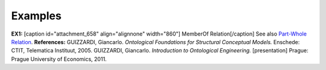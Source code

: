 Examples
--------

**EX1:** [caption id="attachment_658" align="alignnone"
width="860"]\ |image0| MemberOf Relation[/caption] See also `Part-Whole
Relation </ufo/wiki/part-whole-relation/>`__. **References:** GUIZZARDI,
Giancarlo. *Ontological Foundations for Structural Conceptual Models.*
Enschede: CTIT, Telematica Instituut, 2005. GUIZZARDI, Giancarlo.
*Introduction to Ontological Engineering.* [presentation] Prague: Prague
University of Economics, 2011.

.. |image0| image:: _images/memberOf.png

